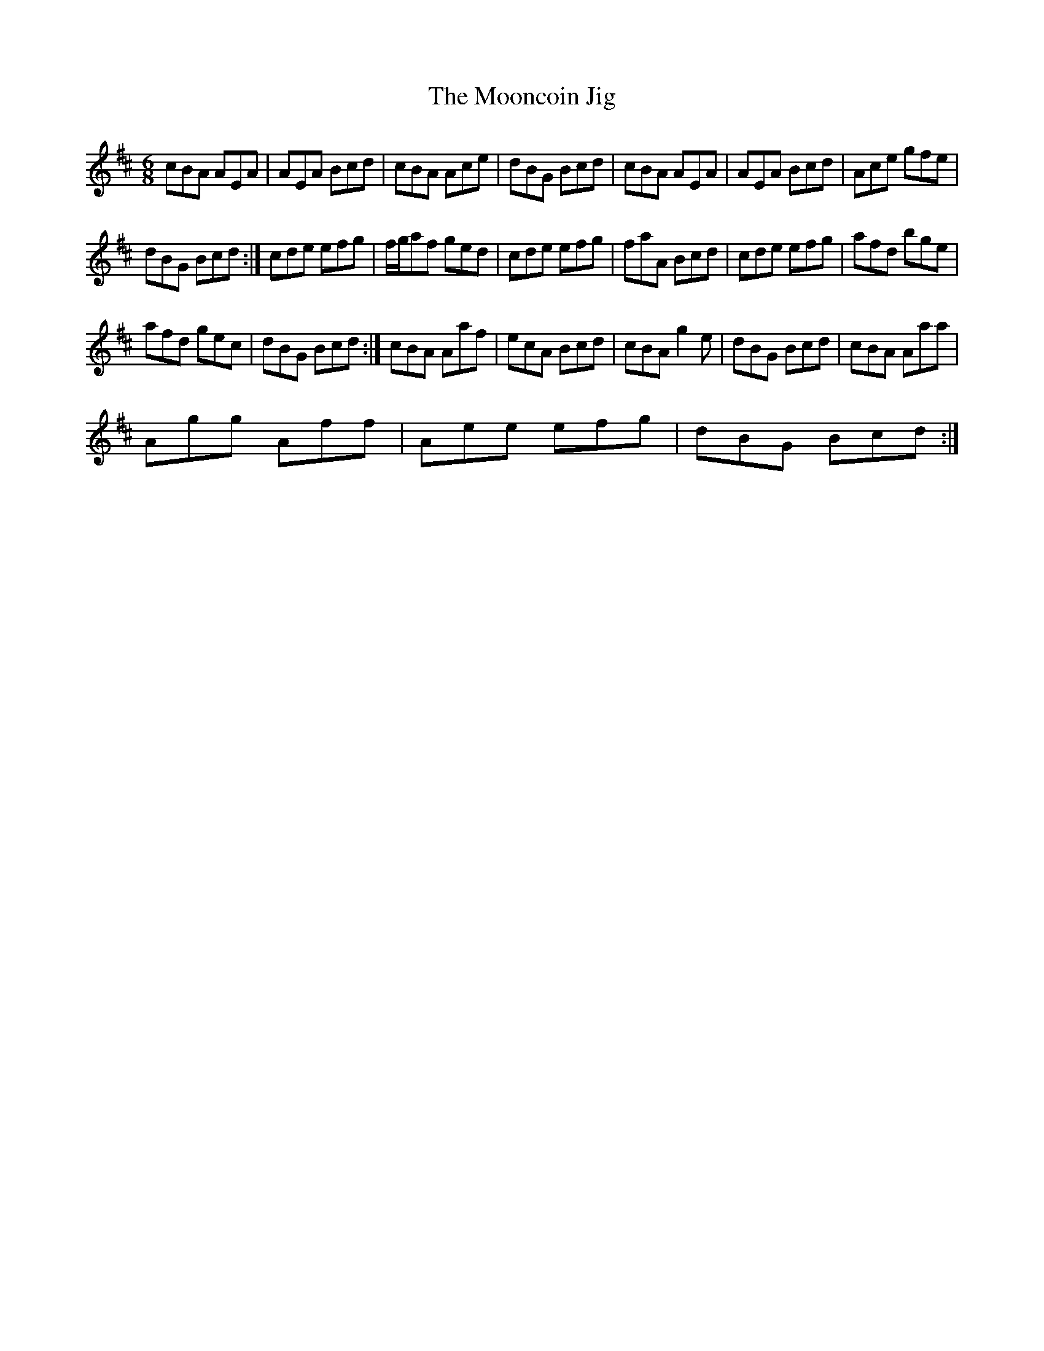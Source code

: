 X:1
T:Mooncoin Jig, The
L:1/8
M:6/8
I:linebreak $
K:D
V:1 treble 
V:1
 cBA AEA | AEA Bcd | cBA Ace | dBG Bcd | cBA AEA | AEA Bcd | Ace gfe |$ dBG Bcd :| cde efg | %9
 f/g/af ged | cde efg | faA Bcd | cde efg | afd bge |$ afd gec | dBG Bcd :| cBA Aaf | ecA Bcd | %18
 cBA g2 e | dBG Bcd | cBA Aaa |$ Agg Aff | Aee efg | dBG Bcd :| %24
